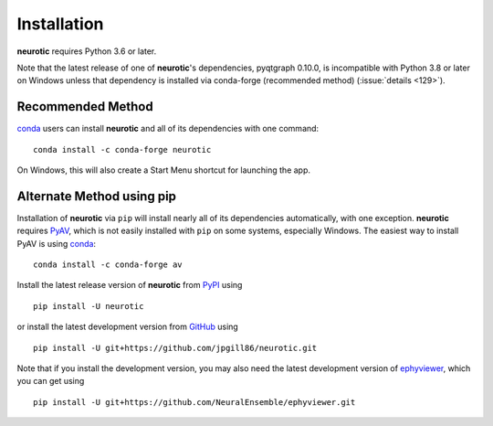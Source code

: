 .. _installation:

Installation
============

**neurotic** requires Python 3.6 or later.

Note that the latest release of one of **neurotic**'s dependencies, pyqtgraph
0.10.0, is incompatible with Python 3.8 or later on Windows unless that
dependency is installed via conda-forge (recommended method) (:issue:`details
<129>`).

.. _installation-conda-forge:

Recommended Method
------------------

conda_ users can install **neurotic** and all of its dependencies with one
command::

    conda install -c conda-forge neurotic

On Windows, this will also create a Start Menu shortcut for launching the app.

.. _installation-pip:

Alternate Method using pip
--------------------------

Installation of **neurotic** via ``pip`` will install nearly all of its
dependencies automatically, with one exception. **neurotic** requires PyAV_,
which is not easily installed with ``pip`` on some systems, especially Windows.
The easiest way to install PyAV is using conda_::

    conda install -c conda-forge av

Install the latest release version of **neurotic** from PyPI_ using ::

    pip install -U neurotic

or install the latest development version from GitHub_ using ::

    pip install -U git+https://github.com/jpgill86/neurotic.git

Note that if you install the development version, you may also need the latest
development version of ephyviewer_, which you can get using ::

    pip install -U git+https://github.com/NeuralEnsemble/ephyviewer.git


.. _conda:          https://docs.conda.io/projects/conda/en/latest/user-guide/install/
.. _ephyviewer:     https://github.com/NeuralEnsemble/ephyviewer
.. _GitHub:         https://github.com/jpgill86/neurotic
.. _PyAV:           https://docs.mikeboers.com/pyav/develop/overview/installation.html
.. _PyPI:           https://pypi.org/project/neurotic
